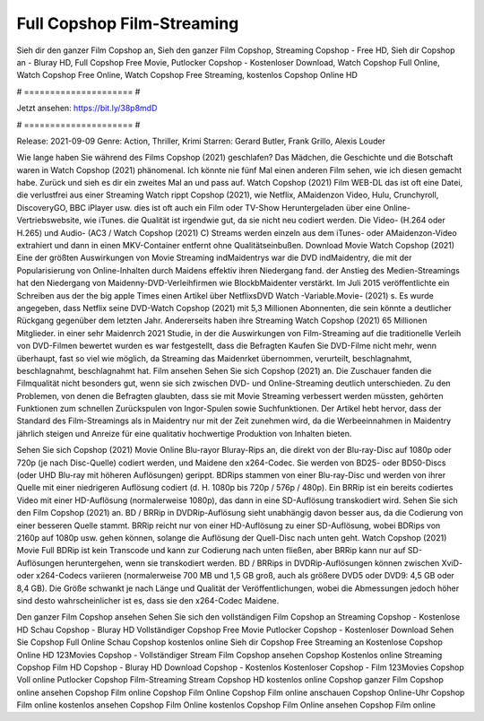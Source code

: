 Full Copshop Film-Streaming
======================
Sieh dir den ganzer Film Copshop an, Sieh den ganzer Film Copshop, Streaming Copshop - Free HD, Sieh dir Copshop an - Bluray HD, Full Copshop Free Movie, Putlocker Copshop - Kostenloser Download, Watch Copshop Full Online, Watch Copshop Free Online, Watch Copshop Free Streaming, kostenlos Copshop Online HD

# ===================== #

Jetzt ansehen: https://bit.ly/38p8mdD

# ===================== #

Release: 2021-09-09
Genre: Action, Thriller, Krimi
Starren: Gerard Butler, Frank Grillo, Alexis Louder



Wie lange haben Sie während des Films Copshop (2021) geschlafen? Das Mädchen, die Geschichte und die Botschaft waren in Watch Copshop (2021) phänomenal. Ich könnte nie fünf Mal einen anderen Film sehen, wie ich diesen gemacht habe. Zurück  und sieh es dir ein zweites Mal an und  pass auf. Watch Copshop (2021) Film WEB-DL das ist oft  eine Datei, die verlustfrei aus einer Streaming Watch rippt Copshop (2021),  wie Netflix, AMaidenzon Video, Hulu, Crunchyroll, DiscoveryGO, BBC iPlayer usw. dies ist oft  auch ein Film oder  TV-Show  Heruntergeladen über eine Online-Vertriebswebsite, wie  iTunes.  die Qualität ist irgendwie  gut, da sie nicht neu codiert werden. Die Video- (H.264 oder H.265) und Audio- (AC3 / Watch Copshop (2021) C) Streams werden einzeln aus dem iTunes- oder AMaidenzon-Video extrahiert und dann in einen MKV-Container entfernt ohne Qualitätseinbußen. Download Movie Watch Copshop (2021) Eine der größten Auswirkungen von Movie Streaming indMaidentrys war die DVD indMaidentry, die mit der Popularisierung von Online-Inhalten durch Maidens effektiv ihren Niedergang fand.  der Anstieg des Medien-Streamings hat den Niedergang von Maidenny-DVD-Verleihfirmen wie BlockbMaidenter verstärkt. Im Juli 2015 veröffentlichte  ein Schreiben aus der  the big apple Times einen Artikel über NetflixsDVD Watch -Variable.Movie-  (2021) s. Es wurde angegeben, dass Netflix seine DVD-Watch Copshop (2021) mit 5,3 Millionen Abonnenten, die  sein könnte a deutlicher Rückgang gegenüber dem letzten Jahr. Andererseits haben ihre Streaming Watch Copshop (2021) 65 Millionen Mitglieder.  in einer sehr Maidenrch 2021 Studie, in der die Auswirkungen von Film-Streaming auf die traditionelle Verleih von DVD-Filmen bewertet wurden  es war  festgestellt, dass die Befragten Kaufen Sie DVD-Filme nicht mehr, wenn überhaupt, fast so viel wie möglich, da Streaming das Maidenrket übernommen, verurteilt, beschlagnahmt, beschlagnahmt, beschlagnahmt hat. Film ansehen Sehen Sie sich Copshop (2021) an. Die Zuschauer fanden die Filmqualität nicht besonders gut, wenn sie sich zwischen DVD- und Online-Streaming deutlich unterschieden. Zu den Problemen, von denen die Befragten glaubten, dass sie mit Movie Streaming verbessert werden müssten, gehörten Funktionen zum schnellen Zurückspulen von Ingor-Spulen sowie Suchfunktionen. Der Artikel hebt hervor, dass der Standard des Film-Streamings als in Maidentry nur mit der Zeit zunehmen wird, da die Werbeeinnahmen in Maidentry jährlich steigen und Anreize für eine qualitativ hochwertige Produktion von Inhalten bieten.

Sehen Sie sich Copshop (2021) Movie Online Blu-rayor Bluray-Rips an, die direkt von der Blu-ray-Disc auf 1080p oder 720p (je nach Disc-Quelle) codiert werden, und Maidene den x264-Codec. Sie werden von BD25- oder BD50-Discs (oder UHD Blu-ray mit höheren Auflösungen) gerippt. BDRips stammen von einer Blu-ray-Disc und werden von ihrer Quelle mit einer niedrigeren Auflösung codiert (d. H. 1080p bis 720p / 576p / 480p). Ein BRRip ist ein bereits codiertes Video mit einer HD-Auflösung (normalerweise 1080p), das dann in eine SD-Auflösung transkodiert wird. Sehen Sie sich den Film Copshop (2021) an. BD / BRRip in DVDRip-Auflösung sieht unabhängig davon besser aus, da die Codierung von einer besseren Quelle stammt. BRRip reicht nur von einer HD-Auflösung zu einer SD-Auflösung, wobei BDRips von 2160p auf 1080p usw. gehen können, solange die Auflösung der Quell-Disc nach unten geht. Watch Copshop (2021) Movie Full BDRip ist kein Transcode und kann zur Codierung nach unten fließen, aber BRRip kann nur auf SD-Auflösungen heruntergehen, wenn sie transkodiert werden. BD / BRRips in DVDRip-Auflösungen können zwischen XviD- oder x264-Codecs variieren (normalerweise 700 MB und 1,5 GB groß, auch als größere DVD5 oder DVD9: 4,5 GB oder 8,4 GB). Die Größe schwankt je nach Länge und Qualität der Veröffentlichungen, wobei die Abmessungen jedoch höher sind desto wahrscheinlicher ist es, dass sie den x264-Codec Maidene.

Den ganzer Film Copshop ansehen
Sehen Sie sich den vollständigen Film Copshop an
Streaming Copshop - Kostenlose HD
Schau Copshop - Bluray HD
Vollständiger Copshop Free Movie
Putlocker Copshop - Kostenloser Download
Sehen Sie Copshop Full Online
Schau Copshop kostenlos online
Sieh dir Copshop Free Streaming an
Kostenlose Copshop Online HD
123Movies Copshop - Vollständiger Stream
Film Copshop ansehen
Copshop Kostenlos online
Streaming Copshop Film HD
Copshop - Bluray HD
Download Copshop - Kostenlos
Kostenloser Copshop - Film
123Movies Copshop Voll online
Putlocker Copshop Film-Streaming
Stream Copshop HD kostenlos online
Copshop ganzer Film
Copshop online ansehen
Copshop Film online
Copshop Film Online
Copshop Film online anschauen
Copshop Online-Uhr
Copshop Film online kostenlos ansehen
Copshop Film Online kostenlos
Copshop Film Online ansehen
Copshop Film online
